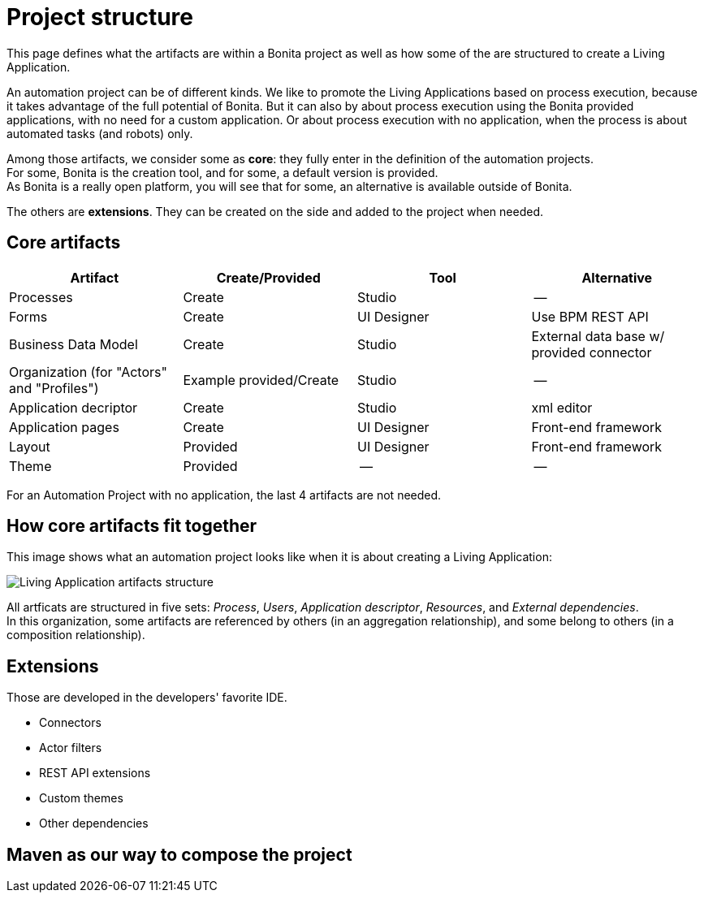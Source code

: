 = Project structure
:description: This page defines what the artifacts are within a Bonita Automatin Project, as well as how some of them are structured to create a Living Application.

This page defines what the artifacts are within a Bonita project as well as how some of the are structured to create a Living Application.

An automation project can be of different kinds. 
We like to promote the Living Applications based on process execution, because it takes advantage of the full potential of Bonita.
But it can also by about process execution using the Bonita provided applications, with no need for a custom application.
Or about process execution with no application, when the process is about automated tasks (and robots) only.

Among those artifacts, we consider some as *core*: they fully enter in the definition of the automation projects. +
For some, Bonita is the creation tool, and for some, a default version is provided. +
As Bonita is a really open platform, you will see that for some, an alternative is available outside of Bonita.

The others are *extensions*. They can be created on the side and added to the project when needed. 

== Core artifacts

[cols="1,1,1,1"]
|===
|Artifact |Create/Provided | Tool | Alternative

|Processes
|Create
|Studio
|--

|Forms
|Create
|UI Designer
|Use BPM REST API

|Business Data Model
|Create
|Studio
|External data base w/ provided connector

|Organization (for "Actors" and "Profiles")
|Example provided/Create
|Studio
|--

|Application decriptor
|Create
|Studio
|xml editor

|Application pages
|Create
|UI Designer
|Front-end framework

|Layout
|Provided
|UI Designer
|Front-end framework

|Theme
|Provided
|--
|--

|=== 

For an Automation Project with no application, the last 4 artifacts are not needed.

== How core artifacts fit together

This image shows what an automation project looks like when it is about creating a Living Application:

image:images/artifacts.png[Living Application artifacts structure]
// {.img-responsive}

All artficats are structured in five sets: _Process_, _Users_, _Application descriptor_, _Resources_, and _External dependencies_. +
In this organization, some artifacts are referenced by others (in an aggregation relationship), and some belong to others (in a composition relationship). +

== Extensions
Those are developed in the developers' favorite IDE.

* Connectors
* Actor filters
* REST API extensions
* Custom themes
* Other dependencies

== Maven as our way to compose the project
[link to page]



